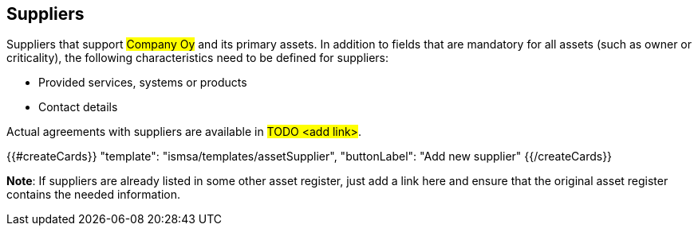 ## Suppliers

Suppliers that support #Company Oy# and its primary assets. In addition to fields that are mandatory for all assets (such as owner or criticality), the following characteristics need to be defined for suppliers:

* Provided services, systems or products
* Contact details

Actual agreements with suppliers are available in #TODO <add link>#.

{{#createCards}}
  "template": "ismsa/templates/assetSupplier",
  "buttonLabel": "Add new supplier"
{{/createCards}}

**Note**: If suppliers are already listed in some other asset register, just add a link here and ensure that the original asset register contains the needed information.